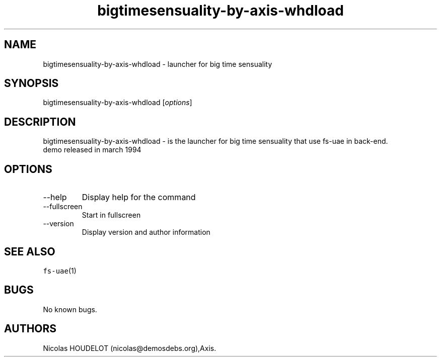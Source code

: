 .\" Automatically generated by Pandoc 2.9.2.1
.\"
.TH "bigtimesensuality-by-axis-whdload" "6" "2014-12-10" "big time sensuality User Manuals" ""
.hy
.SH NAME
.PP
bigtimesensuality-by-axis-whdload - launcher for big time sensuality
.SH SYNOPSIS
.PP
bigtimesensuality-by-axis-whdload [\f[I]options\f[R]]
.SH DESCRIPTION
.PP
bigtimesensuality-by-axis-whdload - is the launcher for big time
sensuality that use fs-uae in back-end.
.PD 0
.P
.PD
demo released in march 1994
.SH OPTIONS
.TP
--help
Display help for the command
.TP
--fullscreen
Start in fullscreen
.TP
--version
Display version and author information
.SH SEE ALSO
.PP
\f[C]fs-uae\f[R](1)
.SH BUGS
.PP
No known bugs.
.SH AUTHORS
Nicolas HOUDELOT (nicolas\[at]demosdebs.org),Axis.
